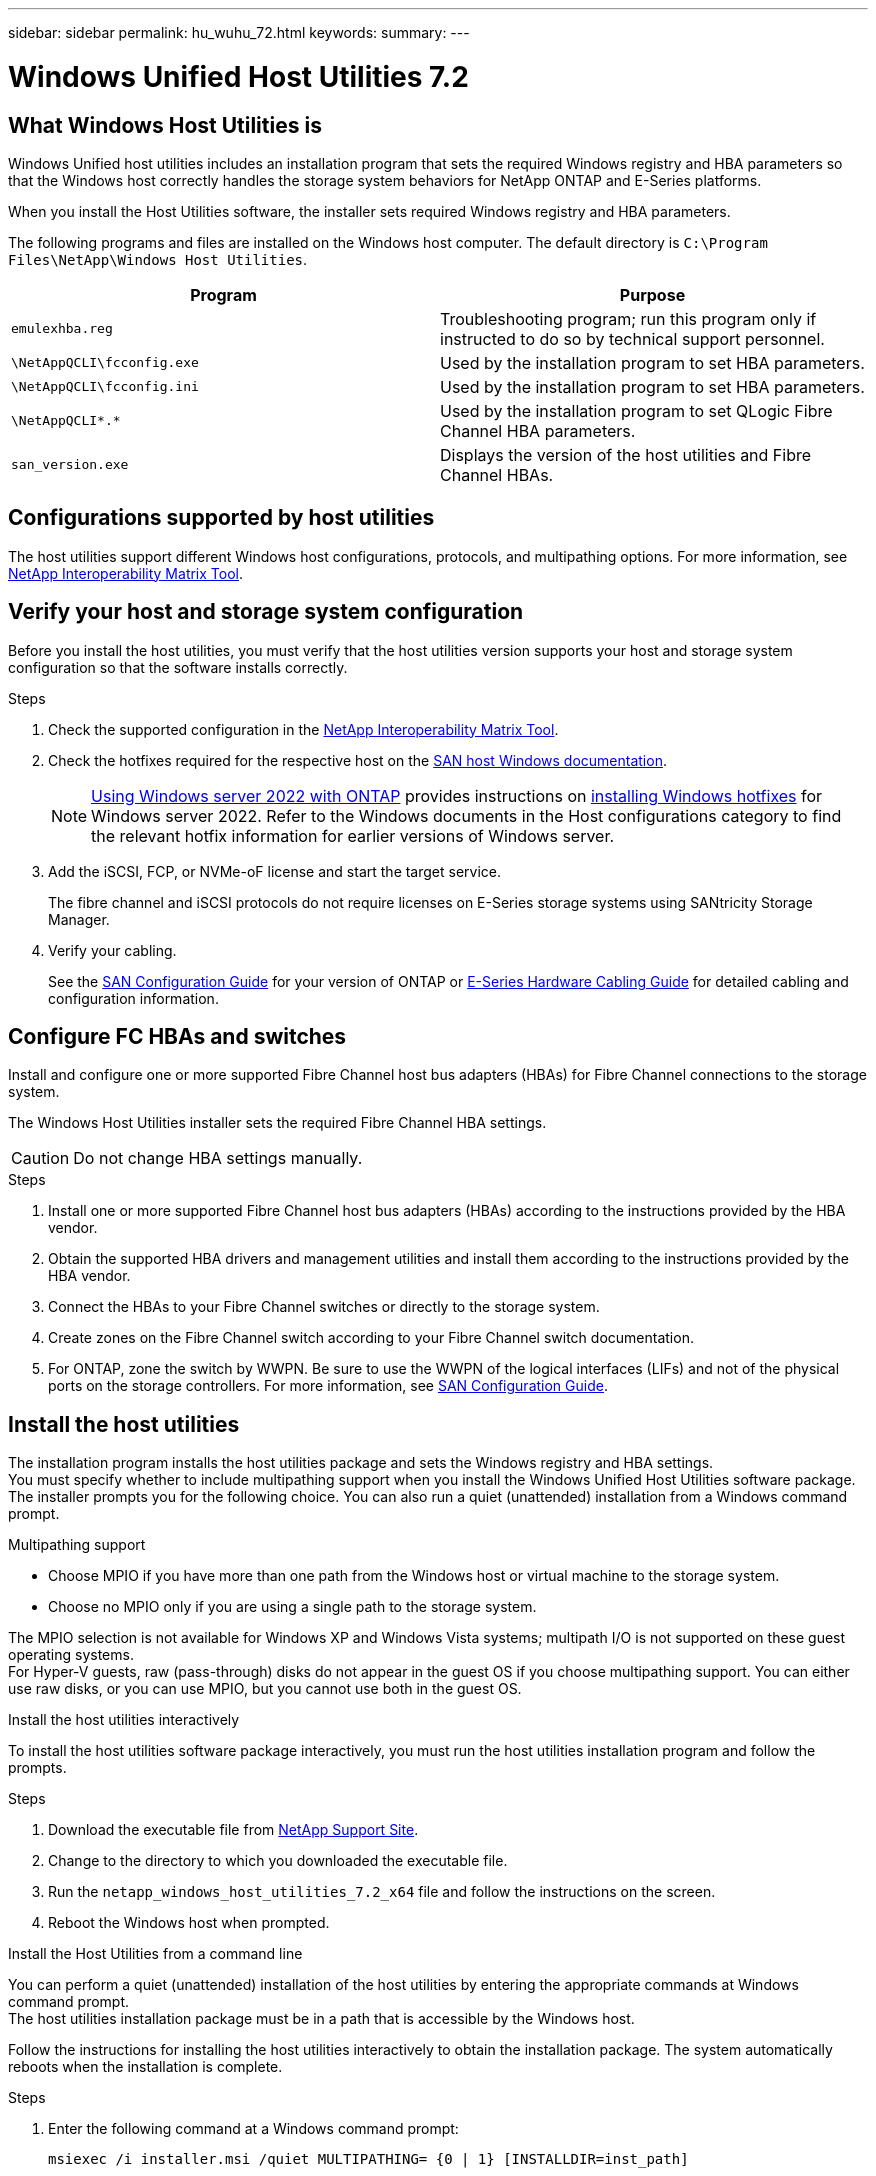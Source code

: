---
sidebar: sidebar
permalink: hu_wuhu_72.html
keywords:
summary:
---

= Windows Unified Host Utilities 7.2
:hardbreaks:
:nofooter:
:icons: font
:linkattrs:
:imagesdir: ./media/


== What Windows Host Utilities is

Windows Unified host utilities includes an installation program that sets the required Windows registry and HBA parameters so that the Windows host correctly handles the storage system behaviors for NetApp ONTAP and E-Series platforms.

When you install the Host Utilities software, the installer sets required Windows registry and HBA parameters.

The following programs and files are installed on the Windows host computer. The default directory is `C:\Program Files\NetApp\Windows Host Utilities`.

|===
|Program |Purpose

|`emulexhba.reg`
|Troubleshooting program; run this program only if instructed to do so by technical support personnel.
| `\NetAppQCLI\fcconfig.exe`
|Used by the installation program to set HBA parameters.
| `\NetAppQCLI\fcconfig.ini`
|Used by the installation program to set HBA parameters.
|`\NetAppQCLI\*.*`
|Used by the installation program to set QLogic Fibre Channel HBA parameters.
|`san_version.exe`
|Displays the version of the host utilities and Fibre Channel HBAs.
|===

== Configurations supported by host utilities

The host utilities support different Windows host configurations, protocols, and multipathing options. For more information, see https://mysupport.netapp.com/matrix/[NetApp Interoperability Matrix Tool^].

== Verify your host and storage system configuration
Before you install the host utilities, you must verify that the host utilities version supports your host and storage system configuration so that the software installs correctly.

.Steps

. Check the supported configuration in the http://mysupport.netapp.com/matrix[NetApp Interoperability Matrix Tool^].
. Check the hotfixes required for the respective host on the link:https://docs.netapp.com/us-en/ontap-sanhost/index.html[SAN host Windows documentation].
+
[NOTE]
link:https://docs.netapp.com/us-en/ontap-sanhost/hu_windows_2022.html[Using Windows server 2022 with ONTAP] provides instructions on link:https://docs.netapp.com/us-en/ontap-sanhost/hu_windows_2022.html#installing-windows-hotfixes[installing Windows hotfixes] for Windows server 2022. Refer to the  Windows documents in the Host configurations category to find the relevant hotfix information for earlier versions of Windows server.

. Add the iSCSI, FCP, or NVMe-oF license and start the target service.
+
The fibre channel and iSCSI protocols do not require licenses on E-Series storage systems using SANtricity Storage Manager.

. Verify your cabling.
+
See the https://docs.netapp.com/ontap-9/topic/com.netapp.doc.dot-cm-sanconf/home.html?cp=14_7[SAN Configuration Guide^] for your version of ONTAP or https://mysupport.netapp.com/ecm/ecm_get_file/ECMLP2773533[E-Series Hardware Cabling Guide^] for detailed cabling and configuration information.

== Configure FC HBAs and switches
Install and configure one or more supported Fibre Channel host bus adapters (HBAs) for Fibre Channel connections to the storage system.

The Windows Host Utilities installer sets the required Fibre Channel HBA settings.

[CAUTION]
Do not change HBA settings manually.

.Steps

. Install one or more supported Fibre Channel host bus adapters (HBAs) according to the instructions provided by the HBA vendor.
. Obtain the supported HBA drivers and management utilities and install them according to the instructions provided by the HBA vendor.
. Connect the HBAs to your Fibre Channel switches or directly to the storage system.
. Create zones on the Fibre Channel switch according to your Fibre Channel switch documentation.
. For ONTAP, zone the switch by WWPN. Be sure to use the WWPN of the logical interfaces (LIFs) and not of the physical ports on the storage controllers. For more information, see https://docs.netapp.com/ontap-9/topic/com.netapp.doc.dot-cm-sanconf/home.html?cp=14_7[SAN Configuration Guide^].

== Install the host utilities
The installation program installs the host utilities package and sets the Windows registry and HBA settings.
You must specify whether to include multipathing support when you install the Windows Unified Host Utilities software package. The installer prompts you for the following choice. You can also run a quiet (unattended) installation from a Windows command prompt.

.Multipathing support

* Choose MPIO if you have more than one path from the Windows host or virtual machine to the storage system. 
* Choose no MPIO only if you are using a single path to the storage system.

The MPIO selection is not available for Windows XP and Windows Vista systems; multipath I/O is not supported on these guest operating systems.
For Hyper-V guests, raw (pass-through) disks do not appear in the guest OS if you choose multipathing support. You can either use raw disks, or you can use MPIO, but you cannot use both in the guest OS.

[role="tabbed-block"]
====

.Install the host utilities interactively
--

To install the host utilities software package interactively, you must run the host utilities installation program and follow the prompts.

.Steps

. Download the executable file from https://mysupport.netapp.com/site/[NetApp Support Site^].
. Change to the directory to which you downloaded the executable file.
. Run the `netapp_windows_host_utilities_7.2_x64` file and follow the instructions on the screen.
. Reboot the Windows host when prompted.
--

.Install the Host Utilities from a command line
--
You can perform a quiet (unattended) installation of the host utilities by entering the appropriate commands at Windows command prompt.
The host utilities installation package must be in a path that is accessible by the Windows host. 

Follow the instructions for installing the host utilities interactively to obtain the installation package. The system automatically reboots when the installation is complete.

.Steps

. Enter the following command at a Windows command prompt:
+
`msiexec /i installer.msi /quiet MULTIPATHING= {0 | 1} [INSTALLDIR=inst_path]`

* where installer is the name of the .msi file for your CPU architecture
* MULTIPATHING specifies whether MPIO support is installed. Allowed values are 0 for no, 1 for yes
* `inst_path` is the path where the Host Utilities files are installed. The default path is `C:\Program Files\NetApp\Windows Host Utilities\`

[NOTE]
To see the standard Microsoft Installer (MSI) options for logging and other functions, enter `msiexec /help` at a Windows command prompt. For example:
`msiexec /i install.msi /quiet /l*v <install.log> LOGVERBOSE=1`

--
====

== Upgrade the Host Utilities

The new host utilities installation package must be in a path that is accessible by the Windows host. Follow the instructions for installing the host utilities interactively to obtain the installation package.

[role="tabbed-block"]
====
.Upgrade the host utilities interactively
--
To install the host utilities software package interactively, you must run the host utilities installation program and follow the prompts.

.Steps

. Change to the directory where you downloaded the executable file.
. Run the executable file and follow the instructions on the screen.
. Reboot the Windows host when prompted.
. Check version of the host utility after reboot:
.. Open *Control Panel*.
.. Go to *Program and features* and check the host utility version.
--

.Upgrade the Host Utilities from a command line
--
You can perform a quiet (unattended) installation of the new host utilities by entering the appropriate commands at a Windows command prompt.
The New host utilities installation package must be in a path that is accessible by the Windows host. Follow the instructions for installing the host utilities interactively to obtain the installation package.

.Steps

. Enter the following command at a Windows command prompt:
+
`msiexec /i installer.msi /quiet MULTIPATHING= {0 | 1} [INSTALLDIR=inst_path]`

* where `installer` is the name of the `.msi` file for your CPU architecture.
* MULTIPATHING specifies whether MPIO support is installed. Allowed values are 0 for no, 1 for yes
* `inst_path` is the path where the Host Utilities files are installed. The default path is `C:\Program Files\NetApp\Windows Host Utilities\`.

[NOTE]
To see the standard Microsoft Installer (MSI) options for logging and other functions, enter `msiexec /help` at a Windows command prompt. For example:
`msiexec /i install.msi /quiet /l*v <install.log> LOGVERBOSE=1`

The system automatically reboots when the installation is complete.
--
====

== Repair and remove Windows Host Utilities
You can use the Repair option of the Host Utilities installation program to update HBA and Windows registry settings. You can remove the Host Utilities entirely, either interactively or from the Windows command line.

[role="tabbed-block"]
====

.Repair or remove Windows Host Utilities interactively
--
The Repair option updates the Windows registry and Fibre Channel HBAs with the required settings. You can also remove the host utilities entirely.

.Steps

. Open Windows *Programs and Features* (Windows Server 2012 R2, Windows Server 2016, Windows Server 2019, and Windows 2022).
. Select *NetApp Windows Unified Host Utilities*.
. Click *Change*.
. Click *Repair* or *Remove*, as needed.
. Follow the instructions on the screen.
--

.Repair or remove Windows Host Utilities from command line
--
The Repair option updates the Windows registry and Fibre Channel HBAs with the required settings. You can also remove the host utilities entirely from a Windows command line.

.Steps

. Enter the following command on the Windows command line to repair Windows Host Utilities:
+
`msiexec {/uninstall | /f]installer.msi [/quiet]`

* `/uninstall` removes the Host Utilities entirely.
* `/f` repairs the installation.
* `installer.msi` is the name of the Windows Host Utilities installation program on your system.
* `/quiet` suppresses all feedback and reboots the system automatically without prompting when the command completes.
--
====

== Overview of settings used by the host utilities

The host utilities require certain registry and parameter settings to make sure the Windows host correctly handles the storage system behavior.

Windows Host Utilities sets the parameters that affect how the Windows host responds to a delay or loss of data. The particular values have been selected to make sure that the Windows host correctly handles events such as the failover of one controller in the storage system to its partner controller.

Not all the values apply for the DSM for SANtricity Storage Manager; however, any overlap of values set by the host utilities and those set by the DSM for SANtricity Storage Manager do not result in conflicts.

Fibre Channel, NVMe/FC, and iSCSI host bus adapters (HBAs) also have parameters that must be set to make sure the best performance and to successfully handle storage system events.

The installation program supplied with Windows Unified Host Utilities sets the Windows and Fibre Channel, NVMe/FC  HBA parameters to the supported values.

You must manually set iSCSI HBA parameters.

The installer sets different values depending on whether you specify multipath I/O (MPIO) support when running the installation program,

You should not change these values unless technical support directs you to do so.

== Registry values set by Windows Unified Host Utilities

The Windows Unified Host Utilities installer automatically sets registry values that are based on the choices that you make during installation. You should be aware of these registry values, the operating system version.

The following values are set by the Windows Unified Host Utilities installer. All values are decimal unless otherwise noted. 

[NOTE]
HKLM is the abbreviation for `HKEY_LOCAL_MACHINE`.

[cols=3*,options="header", cols="20,20,30"]
|===
|Registry key |Value |When set

|HKLM\SYSTEM\CurrentControlSet\Services
\msdsm\Parameters
\DsmMaximumRetryTimeDuringStateTransition
|120
|When MPIO support is specified and your server is Windows Server 2012 R2,
Windows Server 2016 and Windows 2019, or Windows Server 2022
|HKLM\SYSTEM\CurrentControlSet
\Services\msdsm\Parameters
\DsmMaximumStateTransitionTime
|120
|When MPIO support is specified and your server is Windows Server 2012 R2,
or Windows Server 2016, Windows 2019 or Windows Server 2022
|HKLM\SYSTEM\CurrentControlSet\Services
\msdsm\Parameters\DsmSupportedDeviceList
|"NETAPP LUN", "NETAPP LUN C-
Mode"
“NVMe NetApp ONTAO Con”
|When MPIO support is specified
|HKLM\SYSTEM\CurrentControlSet\Control
\Class\ {iSCSI_driver_GUID}\ instance_ID
\Parameters \IPSecConfigTimeout
|60
|Always
|HKLM\SYSTEM\CurrentControlSet\Control
\Class\ {iSCSI_driver_GUID}\ instance_ID
\Parameters \LinkDownTime
|10
|Always
|HKLM\SYSTEM\CurrentControlSet\Services
\ClusDisk \Parameters\ManageDisksOnSystemBuses
|1
|Always
|HKLM\SYSTEM\CurrentControlSet\Control
\Class\ {iSCSI_driver_GUID}\ instance_ID
\Parameters \MaxRequestHoldTime
|120
|When no MPIO support is selected
|HKLM\SYSTEM\CurrentControlSet\Control
\Class\ {iSCSI_driver_GUID}\ instance_ID
\Parameters \MaxRequestHoldTime
|30
|Always
|HKLM\SYSTEM\CurrentControlSet\Control
\MPDEV\MPIOSupportedDeviceList
|"NETAPP LUN",
"NETAPP LUN C-
Mode",
“NVMe NetApp ONTAO Con”
|When MPIO support is specified
|HKLM\SYSTEM\CurrentControlSet\Services\mpio
\Parameters\PathRecoveryInterval
|30
|When your server is Windows Server 2012 R2,
Windows Server 2016, Windows Server 2019, or Windows Server 2022
|HKLM\SYSTEM\CurrentControlSet\Services\mpio
\Parameters\PathVerifyEnabled
|1
|When MPIO support is specified
|HKLM\SYSTEM\CurrentControlSet\Services
\msdsm\Parameters\PathVerifyEnabled
|1
|When MPIO support is specified and your server is Windows Server 2012 R2,
Windows Server 2016, Windows Server 2019, or Windows Server 2022
|HKLM\SYSTEM\CurrentControlSet\Services
\vnetapp\Parameters\PathVerifyEnabled
|0
|When MPIO support is specified
|HKLM\SYSTEM\CurrentControlSet\Services
\mpio\Parameters\PDORemovePeriod
|130
|When MPIO support is specified
|HKLM\SYSTEM\CurrentControlSet\Services\msdsm
\Parameters\PDORemovePeriod
|130
|When MPIO support is specified and your server is  Windows Server 2012 R2,
Windows Server 2016 , Windows Server 2019, or Windows Server 2022
|HKLM\SYSTEM\CurrentControlSet\Services\vnetapp
\Parameters\PDORemovePeriod
|130
|When MPIO support is specified, except if Data ONTAP DSM is detected
|HKLM\SYSTEM\CurrentControlSet\Services\mpio
\Parameters\RetryCount
|6
|When MPIO support is specified
|HKLM\SYSTEM\CurrentControlSet\Services\msdsm
\Parameters\RetryCount
|6
|When MPIO support is specified and your server is Windows Server 2012 R2,
Windows Server 2016, Windows Server 2019, or Windows Server 2022
|HKLM\SYSTEM\CurrentControlSet\Services\mpio
\Parameters\RetryInterval
|1
|When MPIO support is specified
|HKLM\SYSTEM\CurrentControlSet\Services\msdsm
\Parameters\RetryInterval
|1
|When MPIO support is specified and your server is  Windows Server 2012 R2,
Windows Server 2016, Windows Server 2019, or Windows Server 2022
|HKLM\SYSTEM\CurrentControlSet\Services\vnetapp
\Parameters\RetryInterval
|1
|When MPIO support is specified
|HKLM\SYSTEM\CurrentControlSet\Services
\disk\TimeOutValue
|120
|When no MPIO support is selected
|HKLM\SYSTEM\CurrentControlSet\Services\mpio
\Parameters\UseCustomPathRecoveryInterval
|1
|When MPIO support is specified and your server is  Windows Server 2012 R2,
Windows Server 2016, Windows Server 2019, or Windows Server 2022
|===

.Related information
Refer to the Microsoft documents for the registry parameter details.

== NVMe parameters
The following NVMe Emulex driver parameters are updated when installing WUHU 7.2:

* EnableNVMe = 1
* NVMEMode = 0
* LimTransferSize=1
 
== FC HBA values set by Windows Host Utilities

On systems using FC, the Host Utilities installer sets the required timeout values for Emulex and QLogic FC HBAs.

For Emulex Fibre Channel HBAs, the installer sets the following parameters:

[role="tabbed-block"]
====
.When MPIO is selected
--
|===
|Property type |Property value

|LinkTimeOut
|1
|NodeTimeOut
|10
|===
--

.When MPIO is not selected
--
|===
|Property type |Property value

|LinkTimeOut
|30
|NodeTimeOut
|120
|===
--
====

For QLogic Fibre Channel HBAs, the installer sets the following parameters:

[role="tabbed-block"]
====
.When MPIO is selected
--
|===
|Property type |Property value

|LinkDownTimeOut
|1
|PortDownRetryCount
|10
|===
--

.When MPIO is not selected
--
|===
|Property type |Property value

|LinkDownTimeOut
|30
|PortDownRetryCount
|120
|===
--
====

[NOTE]
The names of the parameters might vary slightly depending on the program.
For example, in the QLogic QConvergeConsole program, the parameter is displayed as `Link Down Timeout`.
The host utilities `fcconfig.ini` file displays this parameter as either `LinkDownTimeOut` or `MpioLinkDownTimeOut`, depending on whether MPIO is specified. However, all of these names refer to the same HBA parameter.

.Related information
Refer to Emulex or QLogic site to know more about the timeout parameters.

== Troubleshooting
This section describes general troubleshooting techniques for Windows Host Utilities. Be sure to check the latest Release Notes for known problems and solutions.

=== Different areas to identify the possible interoperability problems

* To identify potential interoperability problems, you must confirm that the Host Utilities support your combination of host operating system software, host hardware, ONTAP software, and storage system hardware.
* You must check the http://mysupport.netapp.com/matrix[NetApp Interoperability Matrix Tool^].
* You must verify that you have the correct iSCSI configuration.
* If iSCSI LUNs are not available after a reboot, you must verify that the target is listed as persistent on the Persistent Targets tab of the Microsoft iSCSI initiator GUI.
* If applications using the LUNs display errors on startup, you must verify that the applications are configured to depend on the iSCSI service.
* For Fibre Channel paths to storage controllers running ONTAP, you must verify that the FC switches are zoned using the WWPNs of the target logical interfaces (LIFs), not the WWPNs of the physical ports on the node.
* You must review the link:hu_wuhu_71_rn.html[Release Notes] for Windows Host Utilities to check for known problems. The Release Notes include a list of known problems and limitations.
* You must review the troubleshooting information in the SAN Administration Guide for your version of ONTAP.
* You must search https://mysupport.netapp.com/NOW/cgi-bin/bol[NetApp Bugs Online^] for recently discovered problems.
** In the Bug Types field under Advanced Search, you should select iSCSI - Windows and then click Go. You should repeat the search for Bug Type FCP -Windows.
* You must collect information about your system.
* Record any error messages that are displayed on the host or storage system console.
* Collect the host and storage system log files.
* Record the symptoms of the problem and any changes made to the host or storage system just before the problem appeared.
* If you are unable to resolve the problem, then you can contact NetApp technical support.


=== Understand the host utilities changes to FC HBA driver settings

During the installation of the required Emulex or QLogic HBA drivers on an FC system, several parameters are checked and, in some cases, modified.

The host utilities set values for the following parameters if Data ONTAP DSM for Windows MPIO is not detected:

* LinkTimeOut – defines the length of time in seconds that the host port waits before resuming I/O after a physical link is down.
* NodeTimeOut – defines the length of time in seconds before the host port recognizes that a connection to the target device is down.

When troubleshooting HBA issues, verify that these settings have the correct values. The correct values depend on two factors:

* The HBA vendor
* Whether you are using multipathing software (MPIO)

You can correct the HBA settings by running the Repair option of the Windows Host Utilities installer.

[role="tabbed-block"]
====

.Verify the Emulex HBA driver settings on FC systems
--
If you have a Fibre Channel system, you must verify the Emulex HBA driver settings. These settings must exist for each port on the HBA.

.Steps

. Open OnCommand Manager.
. Select the appropriate HBA from the list and click the *Driver Parameters* tab.
+
The driver parameters appear.
. If you are using MPIO software, ensure that you have the following driver settings:
+
* LinkTimeOut - 1
* NodeTimeOut - 10
. If you are not using MPIO software, ensure that you have the following driver settings:
+
* LinkTimeOut - 30
* NodeTimeOut - 120
--

.Verify the QLogic HBA driver settings on FC systems
--
On FC systems, you need to verify the QLogic HBA driver settings. These settings must exist for each port on the HBA.

.Steps

. Open QConvergeConsole, and then click *Connect* on the  toolbar.
+
The Connect to Host dialog box appears.
. Select the appropriate host from the list, and then click *Connect*.
+
A list of HBAs appears in the FC HBA pane.
. Select the appropriate HBA port from the list, and then click the *Settings* tab.
. Select *Advanced HBA Port Settings* from the *Select Settings* section.
. If you are using MPIO software, ensure you have the following driver settings:
+
* Link Down Timeout (linkdwnto) - 1
* Port Down Retry Count (portdwnrc) - 10
. If you are not using MPIO software, ensure you have the following driver settings:
+
* Link Down Timeout (linkdwnto) - 30
* Port Down Retry Count (portdwnrc) - 120
--
====

